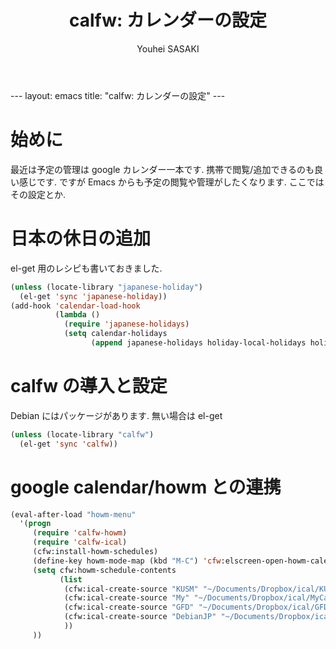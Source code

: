 # -*- mode: org; coding: utf-8-unix; indent-tabs-mode: nil -*-
#
# Copyright(C) Youhei SASAKI <uwabami@gfd-dennou.org> All rights reserved.
# $Lastupdate: 2012/09/17 13:37:36$
# License: Expat
#
# Permission is hereby granted, free of charge, to any person obtaining
# a copy of this software and associated documentation files (the
# "Software"), to deal in the Software without restriction, including
# without limitation the rights to use, copy, modify, merge, publish,
# distribute, sublicense, and/or sell copies of the Software, and to
# permit persons to whom the Software is furnished to do so, subject to
# the following conditions:
#
# The above copyright notice and this permission notice shall be
# included in all copies or substantial portions of the Software.
#
# THE SOFTWARE IS PROVIDED "AS IS", WITHOUT WARRANTY OF ANY KIND,
# EXPRESS OR IMPLIED, INCLUDING BUT NOT LIMITED TO THE WARRANTIES OF
# MERCHANTABILITY, FITNESS FOR A PARTICULAR PURPOSE AND
# NONINFRINGEMENT. IN NO EVENT SHALL THE AUTHORS OR COPYRIGHT HOLDERS BE
# LIABLE FOR ANY CLAIM, DAMAGES OR OTHER LIABILITY, WHETHER IN AN ACTION
# OF CONTRACT, TORT OR OTHERWISE, ARISING FROM, OUT OF OR IN CONNECTION
# WITH THE SOFTWARE OR THE USE OR OTHER DEALINGS IN THE SOFTWARE.
#
#+AUTHOR: Youhei SASAKI
#+EMAIL:  uwabami@gfd-dennou.org
#+TITLE: calfw: カレンダーの設定
#+BEGIN_HTML
---
layout: emacs
title: "calfw: カレンダーの設定"
---
#+END_HTML
* 始めに

最近は予定の管理は google カレンダー一本です.
携帯で閲覧/追加できるのも良い感じです.
ですが Emacs からも予定の閲覧や管理がしたくなります. ここではその設定とか.

* 日本の休日の追加
  el-get 用のレシピも書いておきました.
#+BEGIN_SRC emacs-lisp
  (unless (locate-library "japanese-holiday")
    (el-get 'sync 'japanese-holiday))
  (add-hook 'calendar-load-hook
            (lambda ()
              (require 'japanese-holidays)
              (setq calendar-holidays
                    (append japanese-holidays holiday-local-holidays holiday-other-holidays))))
#+END_SRC
* calfw の導入と設定
  Debian にはパッケージがあります. 無い場合は el-get
#+BEGIN_SRC emacs-lisp
  (unless (locate-library "calfw")
    (el-get 'sync 'calfw))
#+END_SRC
* google calendar/howm との連携
  #+BEGIN_SRC emacs-lisp
    (eval-after-load "howm-menu"
      '(progn
         (require 'calfw-howm)
         (require 'calfw-ical)
         (cfw:install-howm-schedules)
         (define-key howm-mode-map (kbd "M-C") 'cfw:elscreen-open-howm-calendar)
         (setq cfw:howm-schedule-contents
               (list
                (cfw:ical-create-source "KUSM" "~/Documents/Dropbox/ical/KUSM.ics" "Green")
                (cfw:ical-create-source "My" "~/Documents/Dropbox/ical/MyCalendar.ics" "#ffff4c")
                (cfw:ical-create-source "GFD" "~/Documents/Dropbox/ical/GFD.ics" "#ff4c4c")
                (cfw:ical-create-source "DebianJP" "~/Documents/Dropbox/ical/DebianJP.ics" "#4cffff")
                ))
         ))
   #+END_SRC
